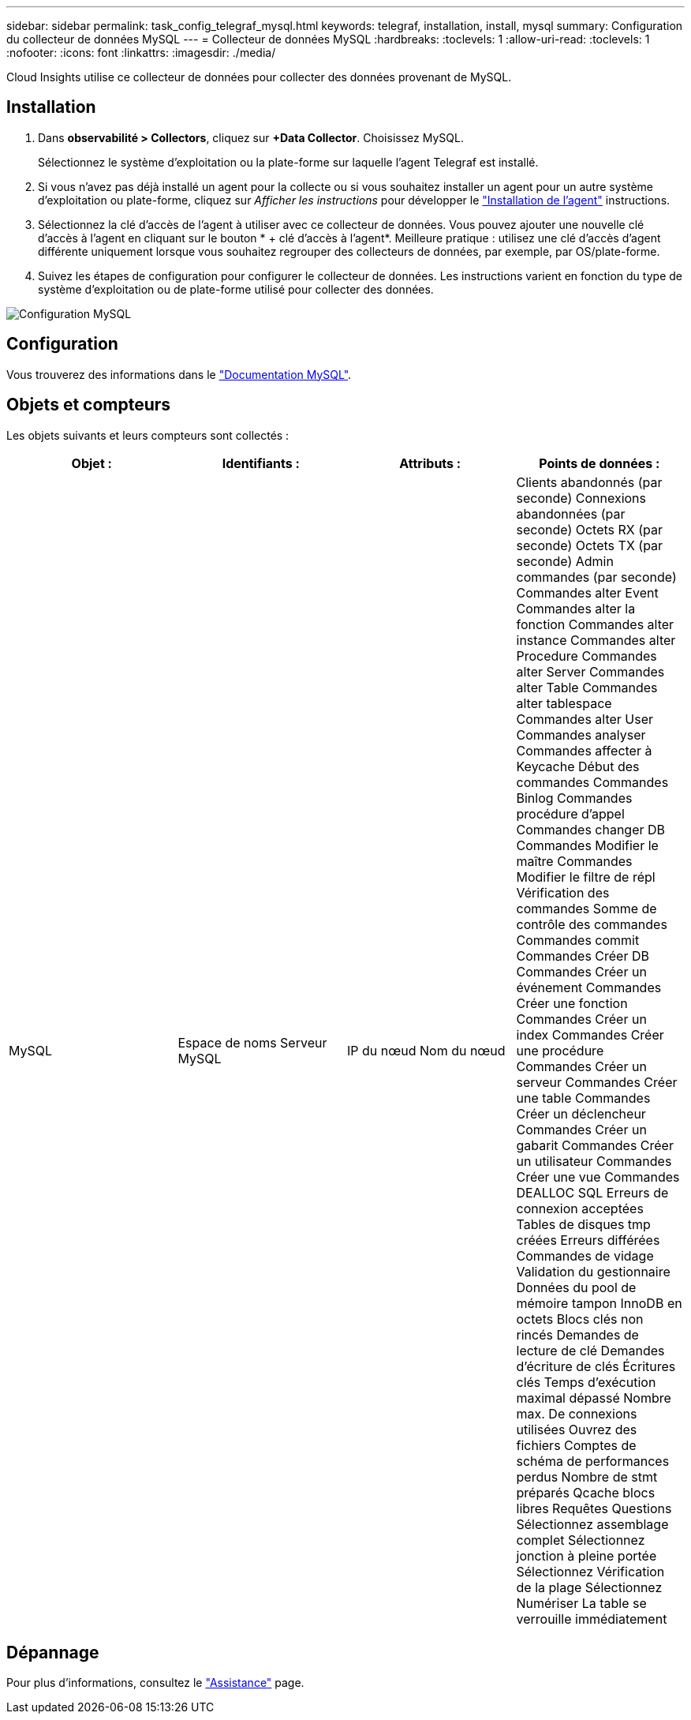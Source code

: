 ---
sidebar: sidebar 
permalink: task_config_telegraf_mysql.html 
keywords: telegraf, installation, install, mysql 
summary: Configuration du collecteur de données MySQL 
---
= Collecteur de données MySQL
:hardbreaks:
:toclevels: 1
:allow-uri-read: 
:toclevels: 1
:nofooter: 
:icons: font
:linkattrs: 
:imagesdir: ./media/


[role="lead"]
Cloud Insights utilise ce collecteur de données pour collecter des données provenant de MySQL.



== Installation

. Dans *observabilité > Collectors*, cliquez sur *+Data Collector*. Choisissez MySQL.
+
Sélectionnez le système d'exploitation ou la plate-forme sur laquelle l'agent Telegraf est installé.

. Si vous n'avez pas déjà installé un agent pour la collecte ou si vous souhaitez installer un agent pour un autre système d'exploitation ou plate-forme, cliquez sur _Afficher les instructions_ pour développer le link:task_config_telegraf_agent.html["Installation de l'agent"] instructions.
. Sélectionnez la clé d'accès de l'agent à utiliser avec ce collecteur de données. Vous pouvez ajouter une nouvelle clé d'accès à l'agent en cliquant sur le bouton * + clé d'accès à l'agent*. Meilleure pratique : utilisez une clé d'accès d'agent différente uniquement lorsque vous souhaitez regrouper des collecteurs de données, par exemple, par OS/plate-forme.
. Suivez les étapes de configuration pour configurer le collecteur de données. Les instructions varient en fonction du type de système d'exploitation ou de plate-forme utilisé pour collecter des données.


image:MySQLDCConfigWindows.png["Configuration MySQL"]



== Configuration

Vous trouverez des informations dans le link:https://dev.mysql.com/doc/["Documentation MySQL"].



== Objets et compteurs

Les objets suivants et leurs compteurs sont collectés :

[cols="<.<,<.<,<.<,<.<"]
|===
| Objet : | Identifiants : | Attributs : | Points de données : 


| MySQL | Espace de noms
Serveur MySQL | IP du nœud
Nom du nœud | Clients abandonnés (par seconde)
Connexions abandonnées (par seconde)
Octets RX (par seconde)
Octets TX (par seconde)
Admin commandes (par seconde)
Commandes alter Event
Commandes alter la fonction
Commandes alter instance
Commandes alter Procedure
Commandes alter Server
Commandes alter Table
Commandes alter tablespace
Commandes alter User
Commandes analyser
Commandes affecter à Keycache
Début des commandes
Commandes Binlog
Commandes procédure d'appel
Commandes changer DB
Commandes Modifier le maître
Commandes Modifier le filtre de répl
Vérification des commandes
Somme de contrôle des commandes
Commandes commit
Commandes Créer DB
Commandes Créer un événement
Commandes Créer une fonction
Commandes Créer un index
Commandes Créer une procédure
Commandes Créer un serveur
Commandes Créer une table
Commandes Créer un déclencheur
Commandes Créer un gabarit
Commandes Créer un utilisateur
Commandes Créer une vue
Commandes DEALLOC SQL
Erreurs de connexion acceptées
Tables de disques tmp créées
Erreurs différées
Commandes de vidage
Validation du gestionnaire
Données du pool de mémoire tampon InnoDB en octets
Blocs clés non rincés
Demandes de lecture de clé
Demandes d'écriture de clés
Écritures clés
Temps d'exécution maximal dépassé
Nombre max. De connexions utilisées
Ouvrez des fichiers
Comptes de schéma de performances perdus
Nombre de stmt préparés
Qcache blocs libres
Requêtes
Questions
Sélectionnez assemblage complet
Sélectionnez jonction à pleine portée
Sélectionnez Vérification de la plage
Sélectionnez Numériser
La table se verrouille immédiatement 
|===


== Dépannage

Pour plus d'informations, consultez le link:concept_requesting_support.html["Assistance"] page.
